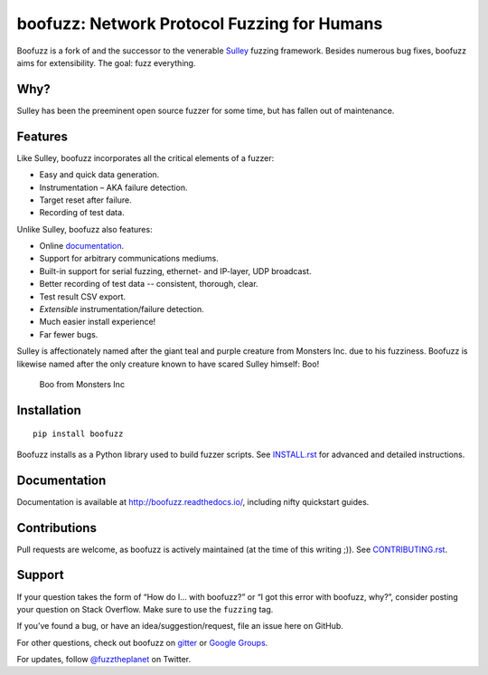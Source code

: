boofuzz: Network Protocol Fuzzing for Humans
============================================

.. image:: https://travis-ci.org/jtpereyda/boofuzz.svg?branch=master
    :target: https://travis-ci.org/jtpereyda/boofuzz
.. image:: https://readthedocs.org/projects/boofuzz/badge/?version=latest
    :target: http://boofuzz.readthedocs.io/en/latest/?badge=latest
    :alt: Documentation Status
.. image:: https://img.shields.io/pypi/v/boofuzz.svg
    :target: https://pypi.python.org/pypi/boofuzz
.. image:: https://badges.gitter.im/jtpereyda/boofuzz.svg
    :alt: Join the chat at https://gitter.im/jtpereyda/boofuzz
    :target: https://gitter.im/jtpereyda/boofuzz?utm_source=badge&utm_medium=badge&utm_campaign=pr-badge&utm_content=badge

Boofuzz is a fork of and the successor to the venerable `Sulley`_ fuzzing
framework. Besides numerous bug fixes, boofuzz aims for extensibility.
The goal: fuzz everything.

Why?
----

Sulley has been the preeminent open source fuzzer for some time, but has
fallen out of maintenance.

Features
--------

Like Sulley, boofuzz incorporates all the critical elements of a fuzzer:

-  Easy and quick data generation.
-  Instrumentation – AKA failure detection.
-  Target reset after failure.
-  Recording of test data.

Unlike Sulley, boofuzz also features:

-  Online `documentation`_.
-  Support for arbitrary communications mediums.
-  Built-in support for serial fuzzing, ethernet- and IP-layer, UDP broadcast.
-  Better recording of test data -- consistent, thorough, clear.
-  Test result CSV export.
-  *Extensible* instrumentation/failure detection.
-  Much easier install experience!
-  Far fewer bugs.

Sulley is affectionately named after the giant teal and purple creature
from Monsters Inc. due to his fuzziness. Boofuzz is likewise named after
the only creature known to have scared Sulley himself: Boo!

.. figure:: _static/boo.png
   :alt: Boo from Monsters Inc

   Boo from Monsters Inc

Installation
------------
::

    pip install boofuzz


Boofuzz installs as a Python library used to build fuzzer scripts. See
`INSTALL.rst`_ for advanced and detailed instructions.


Documentation
-------------

Documentation is available at http://boofuzz.readthedocs.io/, including nifty quickstart guides.

Contributions
-------------

Pull requests are welcome, as boofuzz is actively maintained (at the
time of this writing ;)). See `CONTRIBUTING.rst`_.

Support
-------

If your question takes the form of “How do I… with boofuzz?” or “I got
this error with boofuzz, why?”, consider posting your question on Stack
Overflow. Make sure to use the ``fuzzing`` tag.

If you’ve found a bug, or have an idea/suggestion/request, file an issue
here on GitHub.

For other questions, check out boofuzz on `gitter`_ or `Google Groups`_.

For updates, follow `@fuzztheplanet`_ on Twitter.

.. _Sulley: https://github.com/OpenRCE/sulley
.. _INSTALL.rst: INSTALL.rst
.. _CONTRIBUTING.rst: CONTRIBUTING.rst
.. _boofuzz-ftp project: https://github.com/jtpereyda/boofuzz-ftp
.. _Google Groups: https://groups.google.com/d/forum/boofuzz
.. _gitter: https://gitter.im/jtpereyda/boofuzz
.. _@fuzztheplanet: https://twitter.com/fuzztheplanet
.. _documentation: http://boofuzz.readthedocs.io/
